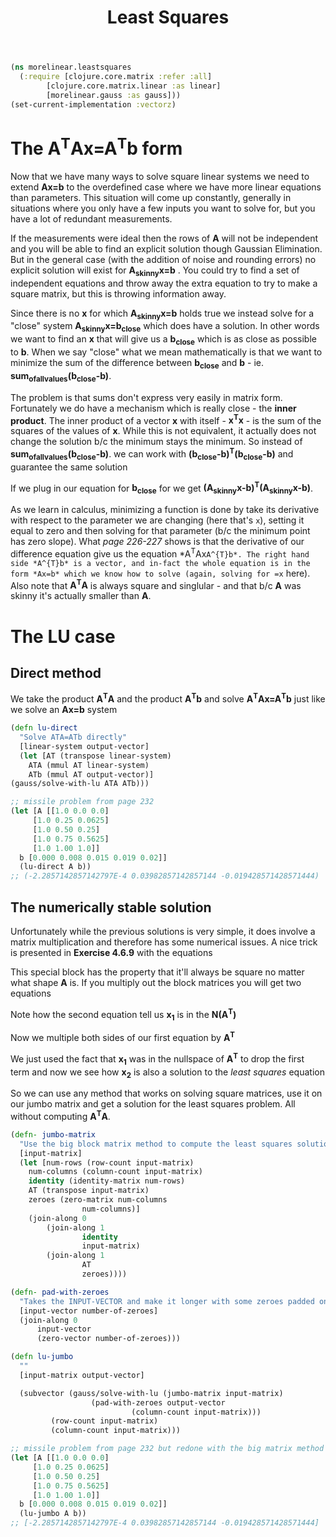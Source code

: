 #+TITLE: Least Squares
#+DESCRIPTION: Some linear algebra in Clojure


#+HTML_DOCTYPE: html5
#+HTML_LINK_UP: ..
#+HTML_LINK_HOME: ..
#+HTML_HEAD: <link rel="stylesheet" type="text/css" href="../web/worg.css" />
#+HTML_HEAD_EXTRA: <link rel="shortcut icon" href="../web/panda.svg" type="image/x-icon">
#+HTML_MATHJAX: path: "../MathJax/MathJax.js?config=TeX-AMS_CHTML"
#+OPTIONS: html-style:nil
#+OPTIONS: num:nil
#+OPTIONS: html-postamble:nil
#+OPTIONS: html-scripts:nil

#+BEGIN_SRC clojure :results output silent :session :tangle src/morelinear/leastsquares.clj
  (ns morelinear.leastsquares
    (:require [clojure.core.matrix :refer :all]
	      [clojure.core.matrix.linear :as linear]
	      [morelinear.gauss :as gauss]))
  (set-current-implementation :vectorz) 
#+END_SRC

* The A^{T}Ax=A^{T}b form

Now that we have many ways to solve square linear systems we need to extend *Ax=b* to the overdefined case where we have more linear equations than parameters. This situation will come up constantly, generally in situations where you only have a few inputs you want to solve for, but you have a lot of redundant measurements. 

\begin{equation}
\begin{bmatrix}
a_11 & a_12\\
a_21 & a_22\\
a_31 & a_32\\
a_41 & a_42\\
...\\
\end{bmatrix}
\begin{bmatrix}
x_1\\
x_2\\
\end{bmatrix}
=
\begin{bmatrix}
y_1\\
y_2\\
\\
\end{bmatrix}
\end{equation}


If the measurements were ideal then the rows of *A* will not be independent and you will be able to find an explicit solution though Gaussian Elimination. But in the general case (with the addition of noise and rounding errors) no explicit solution will exist for *A_{skinny}x=b* . You could try to find a set of independent equations and throw away the extra equation to try to make a square matrix, but this is throwing information away.

Since there is no *x* for which *A_{skinny}x=b* holds true we instead solve for a "close" system *A_{skinny}x=b_{close}* which does have a solution. In other words we want to find an *x* that will give us a *b_{close}* which is as close as possible to *b*. When we say "close" what we mean mathematically is that we want to minimize the sum of the difference between *b_{close}* and *b* - ie. *sum_of_all_values(b_{close}-b)*.

The problem is that sums don't express very easily in matrix form. Fortunately we do have a mechanism which is really close - the *inner product*. The inner product of a vector *x* with itself - *x^{T}x* - is the sum of the squares of the values of *x*. While this is not equivalent, it actually does not change the solution b/c the minimum stays the minimum. So instead of  *sum_of_all_values(b_{close}-b)*. we can work with *(b_{close}-b)^{T}(b_{close}-b)* and guarantee the same solution

If we plug in our equation for *b_{close}* for we get *(A_{skinny}x-b)^{T}(A_{skinny}x-b)*. 

\begin{equation}
(A_{skinny}x-b)^{T}(A_{skinny}x-b) \\
((A_{skinny}x)^{T}-b^{T})(A_{skinny}x-b) \\
(x^{T}A_{skinny}^{T}-b^{T})(A_{skinny}x-b) \\
x^{T}A_{skinny}^{T}A_{skinny}x
-x^{T}A_{skinny}^{T}b
-b^{T}A_{skinny}x
+b^2
\end{equation}


As we learn in calculus, minimizing a function is done by take its derivative with respect to the parameter we are changing (here that's =x=), setting it equal to zero and then solving for that parameter (b/c the minimum point has zero slope). What /page 226-227/ shows is that the derivative of our difference equation give us the equation *A^{T}Ax=A^{T}b*. The right hand side *A^{T}b* is a vector, and in-fact the whole equation is in the form *Ax=b* which we know how to solve (again, solving for =x= here). Also note that *A^{T}A* is always square and singlular - and that b/c *A* was skinny it's actually smaller than *A*.

* The LU case
** Direct method
We take the product *A^{T}A* and the product *A^{T}b* and solve *A^{T}Ax=A^{T}b* just like we solve an *Ax=b* system
#+BEGIN_SRC clojure :results output silent :session :tangle src/morelinear/leastsquares.clj
    (defn lu-direct
      "Solve ATA=ATb directly"
      [linear-system output-vector]
      (let [AT (transpose linear-system)
	    ATA (mmul AT linear-system)
	    ATb (mmul AT output-vector)]
	(gauss/solve-with-lu ATA ATb)))
#+END_SRC

#+BEGIN_SRC clojure
  ;; missile problem from page 232
  (let [A [[1.0 0.0 0.0]
	   [1.0 0.25 0.0625]
	   [1.0 0.50 0.25]
	   [1.0 0.75 0.5625]
	   [1.0 1.00 1.0]]
	b [0.000 0.008 0.015 0.019 0.02]]
    (lu-direct A b))
  ;; (-2.2857142857142797E-4 0.03982857142857144 -0.019428571428571444)
#+END_SRC
** The numerically stable solution
Unfortunately while the previous solutions is very simple, it does involve a matrix multiplication and therefore has some numerical issues. A nice trick is presented in *Exercise 4.6.9* with the equations

\begin{equation}
\begin{bmatrix}
I_{m*m} & A\\
A^T & 0_{n*n}\\
\end{bmatrix}
\begin{bmatrix}
x_1\\
x_2\\
\end{bmatrix}
=
\begin{bmatrix}
b\\
0\\
\end{bmatrix}
\end{equation}

This special block has the property that it'll always be square no matter what shape *A* is. If you multiply out the block matrices you will get two equations
\begin{equation}
\begin{bmatrix}
x_1+Ax_{2}\\
A^{T}x_{1}\\
\end{bmatrix}
=
\begin{bmatrix}
b\\
0\\
\end{bmatrix}
\end{equation}

\begin{equation}
x_1+Ax_{2} = b
\end{equation}

\begin{equation}
A^{T}x_{1} = 0
\end{equation}

Note how the second equation tell us *x_{1}* is in the *N(A^{T})*

Now we multiple both sides of our first equation by *A^{T}*

\begin{equation}
A^{T}(x_1+Ax_{2}) = A^{T}b
\end{equation}

\begin{equation}
A^{T}x_1+A^{T}Ax_{2} = A^{T}b
\end{equation}

\begin{equation}
A^{T}Ax_{2} = A^{T}b
\end{equation}

We just used the fact that *x_{1}* was in the nullspace of *A^{T}* to drop the first term and now we see how *x_{2}* is also a solution to the /least squares/ equation

So we can use any method that works on solving square matrices, use it on our jumbo matrix and get a solution for the least squares problem. All without computing *A^{T}A*.

#+BEGIN_SRC clojure :results output silent :session :tangle src/morelinear/leastsquares.clj
  (defn- jumbo-matrix
    "Use the big block matrix method to compute the least squares solution"
    [input-matrix]
    (let [num-rows (row-count input-matrix)
	  num-columns (column-count input-matrix)
	  identity (identity-matrix num-rows)
	  AT (transpose input-matrix)
	  zeroes (zero-matrix num-columns
			      num-columns)]
      (join-along 0
		  (join-along 1
			      identity
			      input-matrix)
		  (join-along 1
			      AT
			      zeroes))))

  (defn- pad-with-zeroes
    "Takes the INPUT-VECTOR and make it longer with some zeroes padded on the end"
    [input-vector number-of-zeroes]
    (join-along 0
		input-vector
		(zero-vector number-of-zeroes)))

  (defn lu-jumbo
    ""
    [input-matrix output-vector]

    (subvector (gauss/solve-with-lu (jumbo-matrix input-matrix)
				    (pad-with-zeroes output-vector
						     (column-count input-matrix)))
	       (row-count input-matrix)
	       (column-count input-matrix)))
#+END_SRC

#+BEGIN_SRC clojure
  ;; missile problem from page 232 but redone with the big matrix method
  (let [A [[1.0 0.0 0.0]
	   [1.0 0.25 0.0625]
	   [1.0 0.50 0.25]
	   [1.0 0.75 0.5625]
	   [1.0 1.00 1.0]]
	b [0.000 0.008 0.015 0.019 0.02]]
    (lu-jumbo A b))
  ;; [-2.2857142857142797E-4 0.03982857142857144 -0.019428571428571444]
#+END_SRC

